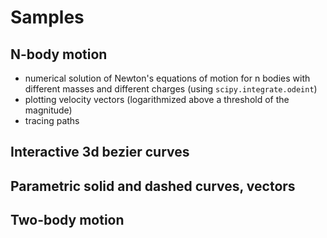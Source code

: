 * Samples
** N-body motion
[[file:Peek-n-body-movement.gif]]
- numerical solution of Newton's equations of motion for n bodies with different masses and different charges (using ~scipy.integrate.odeint~)
- plotting velocity vectors (logarithmized above a threshold of the magnitude)
- tracing paths
** Interactive 3d bezier curves
[[file:Peek-interactive-3d-bezier-curves.gif]]
** Parametric solid and dashed curves, vectors
[[file:Peek-rotating-vectors.gif]]
** Two-body motion
[[file:two-body-motion.gif]]

